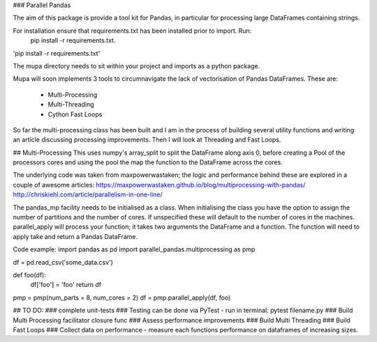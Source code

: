 ### Parallel Pandas

The aim of this package is provide a tool kit for Pandas, in particular for processing large DataFrames containing strings.

For installation ensure that requirements.txt has been installed prior to import. Run:
    pip install -r requirements.txt.

'pip install -r requirements.txt'

The mupa directory needs to sit within your project and imports as a python package.

Mupa will soon implements 3 tools to circumnavigate the lack of vectorisation of Pandas DataFrames.
These are:
    - Multi-Processing
    - Multi-Threading
    - Cython Fast Loops

So far the multi-processing class has been built and I am in the process of building several utility functions and writing an article discussing processing improvements. Then I will look at Threading and Fast Loops.

## Multi-Processing
This uses numpy's array_split to split the DataFrame along axis 0, before creating a Pool of the processors cores and using the pool the map the function to the DataFrame across the cores.

The underlying code was taken from maxpowerwastaken; the logic and performance behind these are explored in a couple of awesome articles:
https://maxpowerwastaken.github.io/blog/multiprocessing-with-pandas/
http://chriskiehl.com/article/parallelism-in-one-line/


The pandas_mp facility needs to be initialised as a class.
When initialising the class you have the option to assign the number of partitions and the number of cores.
If unspecified these will default to the number of cores in the machines.
parallel_apply will process your function; it takes two arguments the DataFrame and a function.
The function will need to apply take and return a Pandas DataFrame.

Code example:
import pandas as pd
import parallel_pandas.multiprocessing as pmp

df = pd.read_csv('some_data.csv')

def foo(df):
    df['foo'] = 'foo'
    return df

pmp = pmp(num_parts = 8, num_cores = 2)
df = pmp.parallel_apply(df, foo)


## TO DO:
### complete unit-tests
### Testing can be done via PyTest - run in terminal: pytest filename.py
### Build Multi Processing facilitator closure func
### Assess performance improvements
### Build Multi Threading
### Build Fast Loops
### Collect data on performance - measure each functions performance on dataframes of increasing sizes.